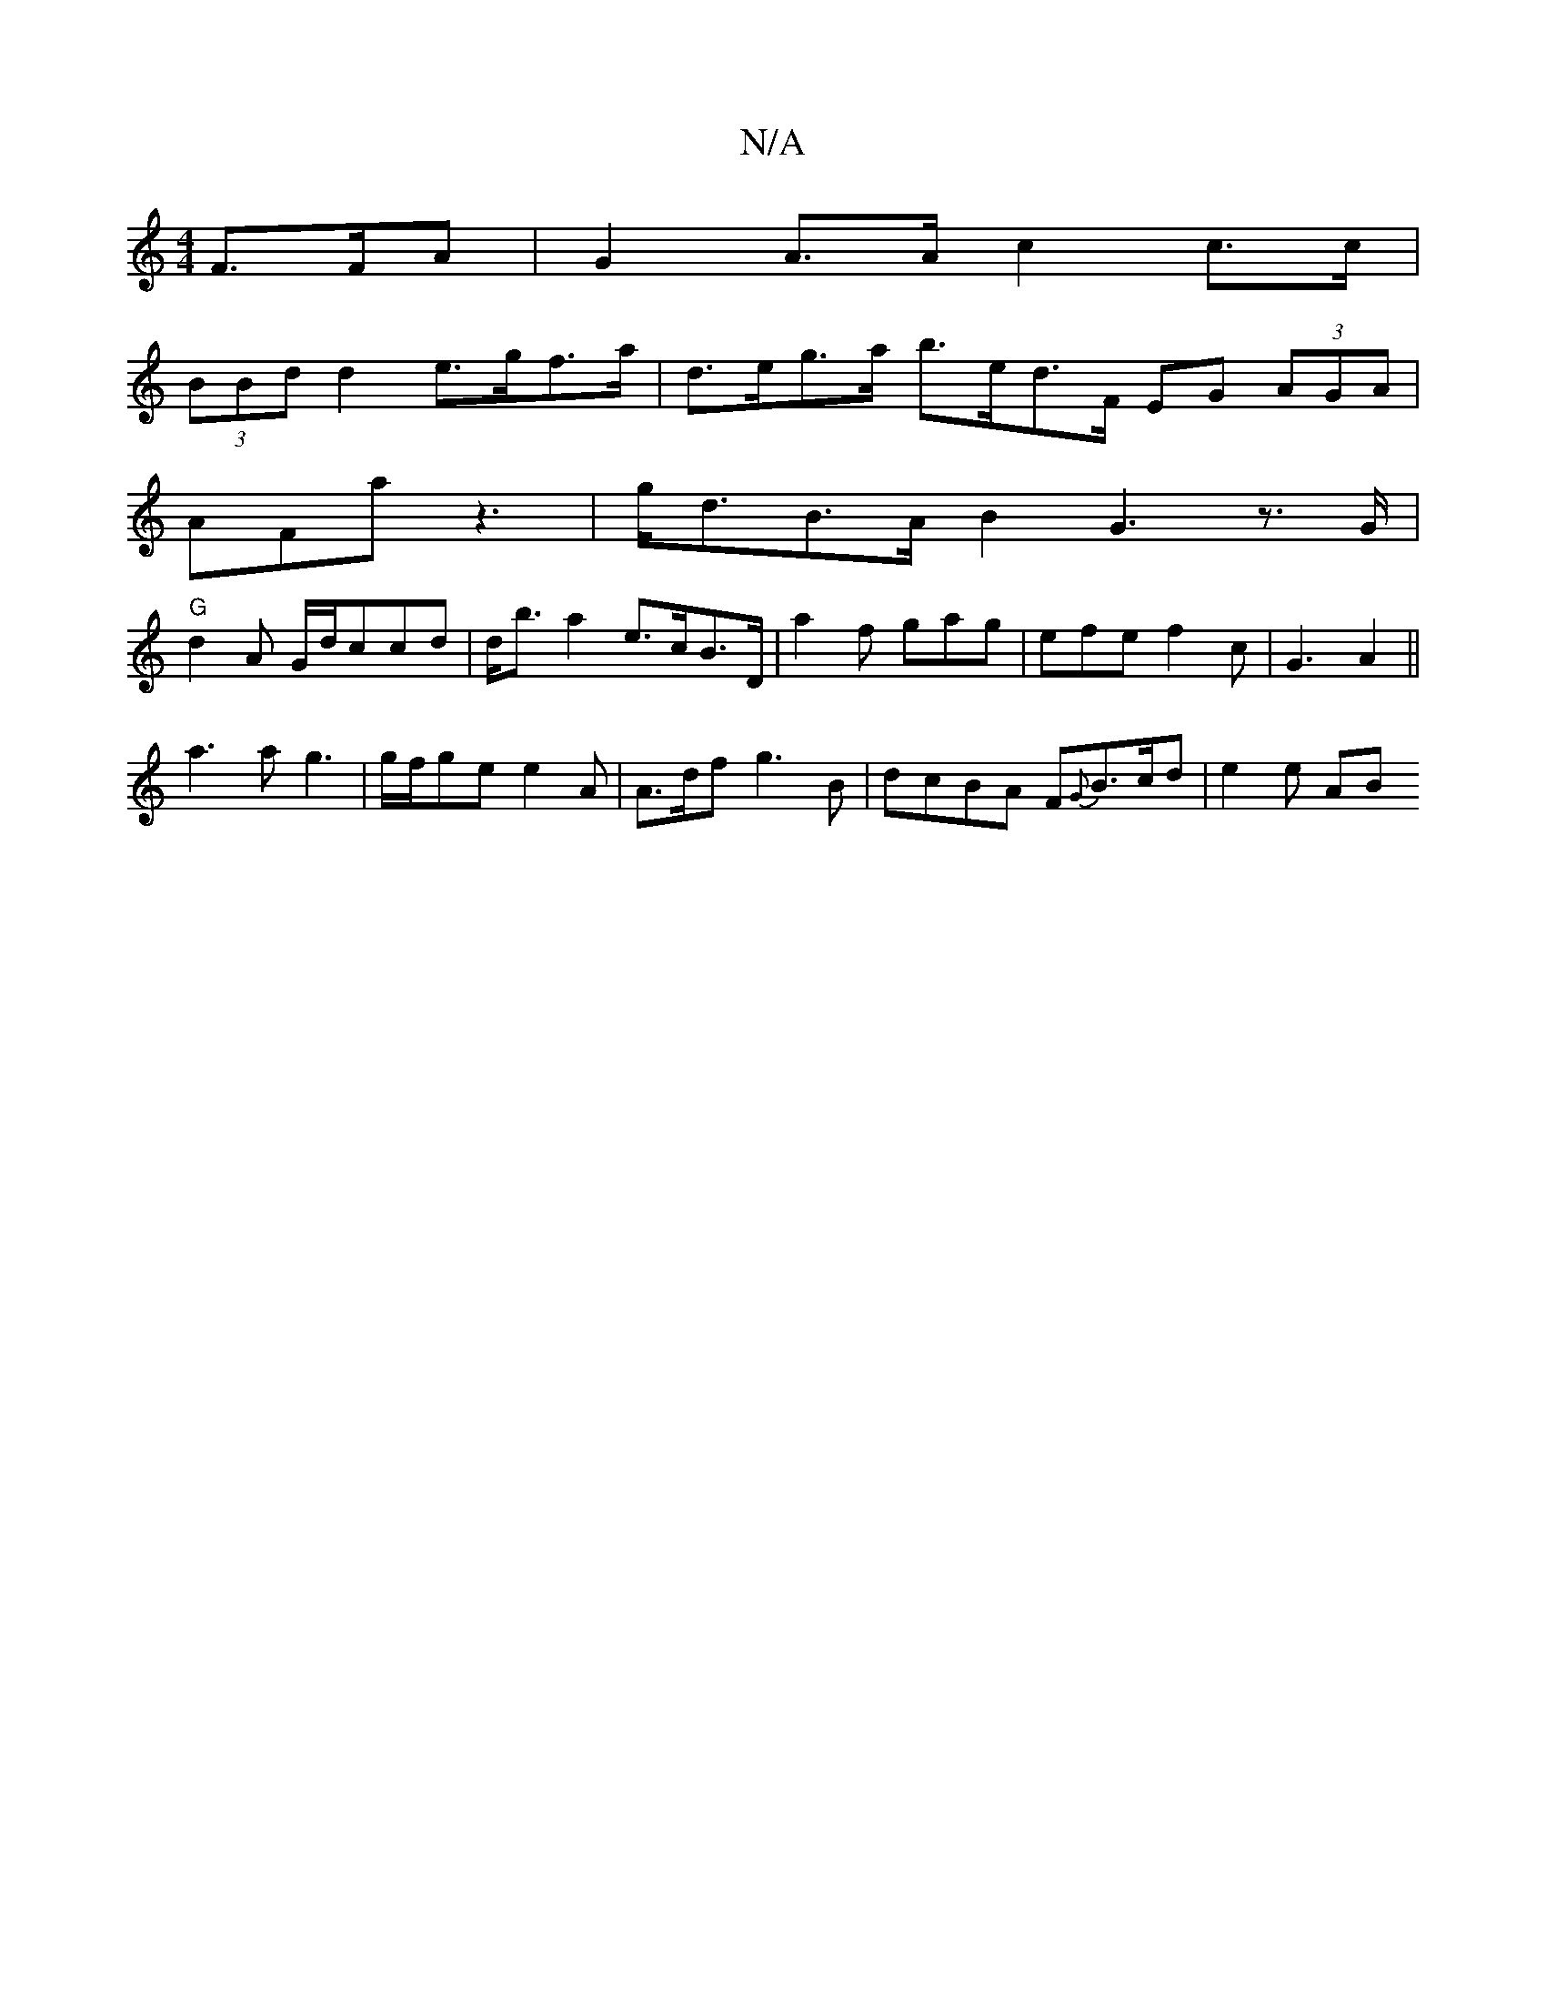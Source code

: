 X:1
T:N/A
M:4/4
R:N/A
K:Cmajor
F>FA | G2 A>A c2 c>c |
(3BBd d2 e>gf>a | d>eg>a b>ed>F EG (3AGA |
AFa z3 |g<dB>A B2G3z>G|
"G"d2A G/d/ccd | d<ba2 e>cB>D | a2f gag|efe f2c |G3 A2||
a3a g3| g/f/ge e2A | A>df g3B | dcBA F{G}B>cd|e2 e AB